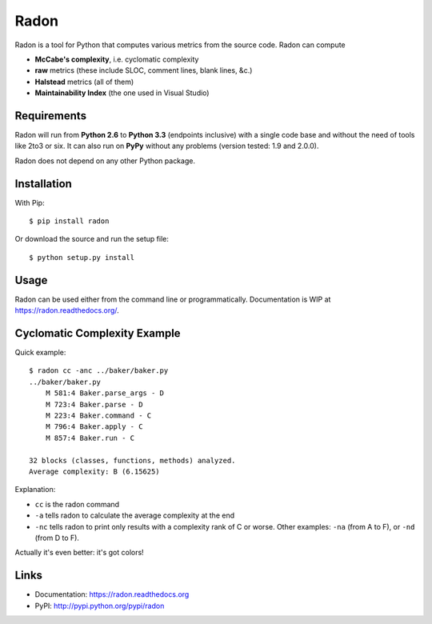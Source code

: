 Radon
#####

.. image:: https://travis-ci.org/rubik/radon.png?branch=master
    :target: https://travis-ci.org/rubik/radon

.. image:: https://coveralls.io/repos/rubik/radon/badge.png?branch=master
    :target: https://coveralls.io/r/rubik/radon?branch=master

.. image:: https://pypip.in/v/radon/badge.png
    :target: https://crate.io/packages/radon

.. image:: https://pypip.in/d/radon/badge.png
    :target: https://crate.io/packages/radon

Radon is a tool for Python that computes various metrics from the source code.
Radon can compute

* **McCabe's complexity**, i.e. cyclomatic complexity
* **raw** metrics (these include SLOC, comment lines, blank lines, &c.)
* **Halstead** metrics (all of them)
* **Maintainability Index** (the one used in Visual Studio)

Requirements
------------

Radon will run from **Python 2.6** to **Python 3.3** (endpoints inclusive) with a
single code base and without the need of tools like 2to3 or six. It can also
run on **PyPy** without any problems (version tested: 1.9 and 2.0.0).

Radon does not depend on any other Python package.

Installation
------------

With Pip::

    $ pip install radon

Or download the source and run the setup file::

    $ python setup.py install

Usage
-----

Radon can be used either from the command line or programmatically.
Documentation is WIP at https://radon.readthedocs.org/.

Cyclomatic Complexity Example
-----------------------------

Quick example::

    $ radon cc -anc ../baker/baker.py
    ../baker/baker.py
        M 581:4 Baker.parse_args - D
        M 723:4 Baker.parse - D
        M 223:4 Baker.command - C
        M 796:4 Baker.apply - C
        M 857:4 Baker.run - C

    32 blocks (classes, functions, methods) analyzed.
    Average complexity: B (6.15625)

Explanation:

* ``cc`` is the radon command
* ``-a`` tells radon to calculate the average complexity at the end
* ``-nc`` tells radon to print only results with a complexity rank of C or
  worse. Other examples: ``-na`` (from A to F), or ``-nd`` (from D to F).

Actually it's even better: it's got colors!

.. image:: http://cloud.github.com/downloads/rubik/radon/radon_cc.png
    :alt: A screen of Radon's cc command

Links
-----

* Documentation: https://radon.readthedocs.org
* PyPI: http://pypi.python.org/pypi/radon
